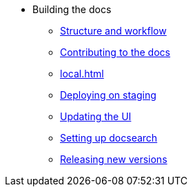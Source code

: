 * Building the docs
** xref:structure.adoc[Structure and workflow]
** xref:contributing.adoc[Contributing to the docs]
** xref:local.adoc[]
** xref:staging.adoc[Deploying on staging]
** xref:ui.adoc[Updating the UI]
** xref:search.adoc[Setting up docsearch]
** xref:releases.adoc[Releasing new versions]
